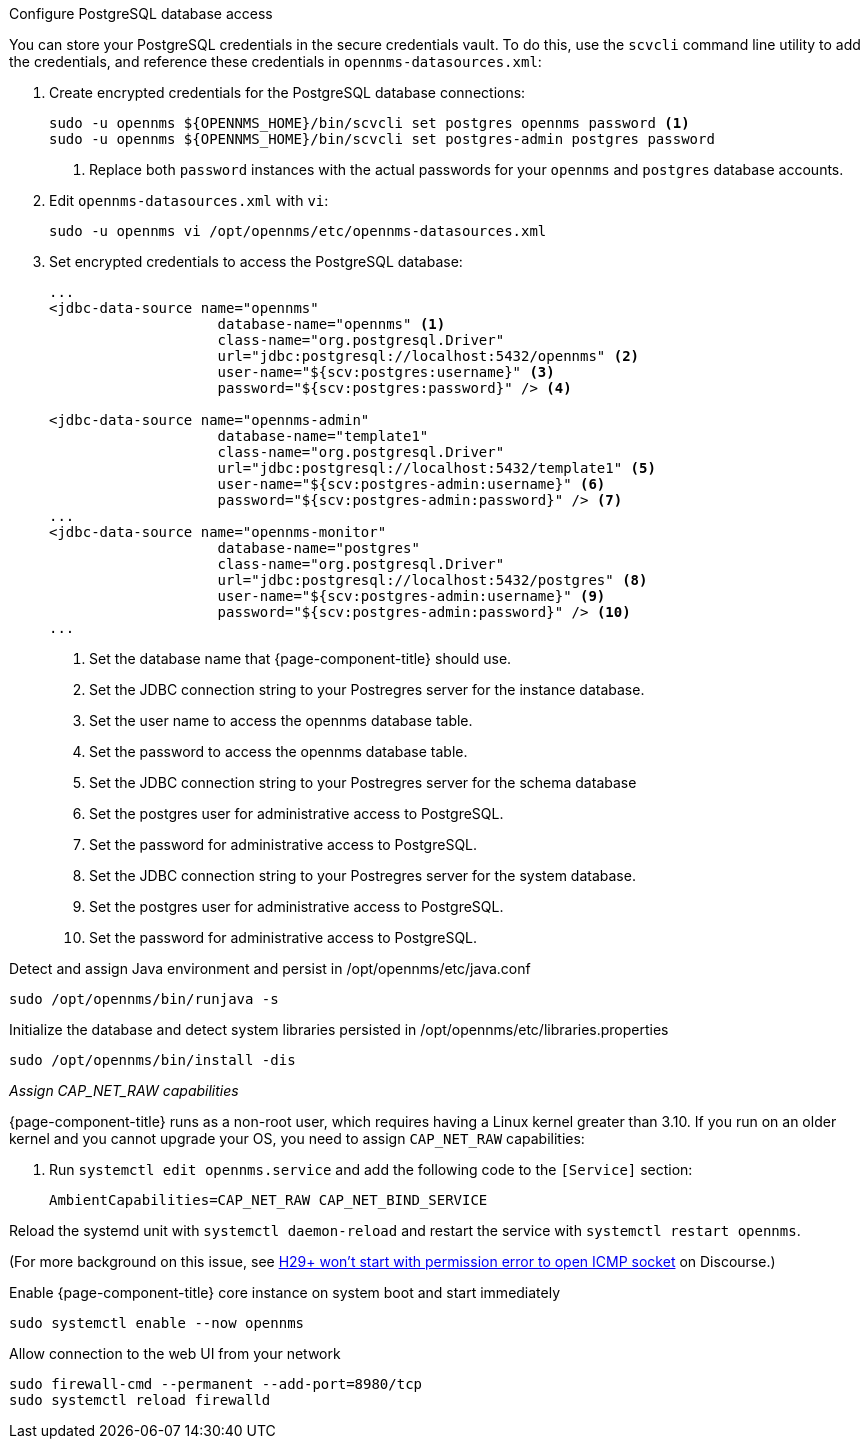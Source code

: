 .Configure PostgreSQL database access

You can store your PostgreSQL credentials in the secure credentials vault.
To do this, use the `scvcli` command line utility to add the credentials, and reference these credentials in `opennms-datasources.xml`:

. Create encrypted credentials for the PostgreSQL database connections:
+
[source, console]
----
sudo -u opennms ${OPENNMS_HOME}/bin/scvcli set postgres opennms password <1>
sudo -u opennms ${OPENNMS_HOME}/bin/scvcli set postgres-admin postgres password
----
<1> Replace both `password` instances with the actual passwords for your `opennms` and `postgres` database accounts.

. Edit `opennms-datasources.xml` with `vi`:
+
[source, console]
sudo -u opennms vi /opt/opennms/etc/opennms-datasources.xml

. Set encrypted credentials to access the PostgreSQL database:
+
[source, xml]
----
...
<jdbc-data-source name="opennms"
                    database-name="opennms" <1>
                    class-name="org.postgresql.Driver"
                    url="jdbc:postgresql://localhost:5432/opennms" <2>
                    user-name="${scv:postgres:username}" <3>
                    password="${scv:postgres:password}" /> <4>

<jdbc-data-source name="opennms-admin"
                    database-name="template1"
                    class-name="org.postgresql.Driver"
                    url="jdbc:postgresql://localhost:5432/template1" <5>
                    user-name="${scv:postgres-admin:username}" <6>
                    password="${scv:postgres-admin:password}" /> <7>
...
<jdbc-data-source name="opennms-monitor"
                    database-name="postgres"
                    class-name="org.postgresql.Driver"
                    url="jdbc:postgresql://localhost:5432/postgres" <8>
                    user-name="${scv:postgres-admin:username}" <9>
                    password="${scv:postgres-admin:password}" /> <10>
...
----
<1> Set the database name that {page-component-title} should use.
<2> Set the JDBC connection string to your Postregres server for the instance database.
<3> Set the user name to access the opennms database table.
<4> Set the password to access the opennms database table.
<5> Set the JDBC connection string to your Postregres server for the schema database
<6> Set the postgres user for administrative access to PostgreSQL.
<7> Set the password for administrative access to PostgreSQL.
<8> Set the JDBC connection string to your Postregres server for the system database.
<9> Set the postgres user for administrative access to PostgreSQL.
<10> Set the password for administrative access to PostgreSQL.

.Detect and assign Java environment and persist in /opt/opennms/etc/java.conf
[source, console]
----
sudo /opt/opennms/bin/runjava -s
----

.Initialize the database and detect system libraries persisted in /opt/opennms/etc/libraries.properties
[source, console]
----
sudo /opt/opennms/bin/install -dis
----

[[initialize-core-cap]]
._Assign CAP_NET_RAW capabilities_
{page-component-title} runs as a non-root user, which requires having a Linux kernel greater than 3.10.
If you run on an older kernel and you cannot upgrade your OS, you need to assign `CAP_NET_RAW` capabilities:

. Run `systemctl edit opennms.service` and add the following code to the `[Service]` section:
+
[source, properties]
----
AmbientCapabilities=CAP_NET_RAW CAP_NET_BIND_SERVICE
----

Reload the systemd unit with `systemctl daemon-reload` and restart the service with `systemctl restart opennms`.

(For more background on this issue, see https://opennms.discourse.group/t/h29-wont-start-with-permission-error-to-open-icmp-socket/2387[H29+ won't start with permission error to open ICMP socket] on Discourse.)

.Enable {page-component-title} core instance on system boot and start immediately
[source, console]
----
sudo systemctl enable --now opennms
----

[[initialize-core-firewall]]
.Allow connection to the web UI from your network
[source, console]
----
sudo firewall-cmd --permanent --add-port=8980/tcp
sudo systemctl reload firewalld
----
